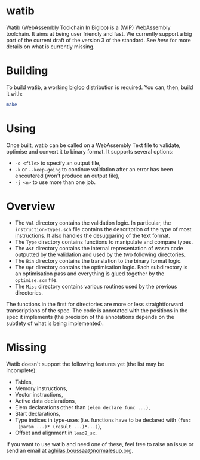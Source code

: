 * watib
Watib (WebAssembly Toolchain In Bigloo) is a (WIP) WebAssembly toolchain. It
aims at being user friendly and fast. We currently support a big part of the
current draft of the version 3 of the standard. See [[Missing][here]] for more details on
what is currently missing.

* Building
To build watib, a working [[https://www-sop.inria.fr/indes/fp/Bigloo/][bigloo]] distribution is required. You can, then, build it with:
#+BEGIN_SRC sh
make
#+END_SRC
* Using
Once built, watib can be called on a WebAssembly Text file to validate,
optimise and convert it to binary format. It supports several options:
+ ~-o <file>~ to specify an output file,
+ ~-k~ or ~--keep-going~ to continue validation after an error has been
  encoutered (won't produce an output file),
+ ~-j <n>~ to use more than one job.
* Overview
+ The ~Val~ directory contains the validation logic. In particular, the
  ~instruction-types.sch~ file contains the descritption of the type of most
  instructions. It also handles the desuggaring of the text format.
+ The ~Type~ directory contains functions to manipulate and compare types.
+ The ~Ast~ directory contains the internal representation of wasm code
  outputted by the validation and used by the two following directories.
+ The ~Bin~ directory contains the translation to the binary format logic.
+ The ~Opt~ directory contains the optimisation logic. Each subdirectory is an
  optimisation pass and everything is glued together by the ~optimise.scm~ file.
+ The ~Misc~ directory contains various routines used by the previous
  directories.
The functions in the first for directories are more or less straightforward
transcriptions of the spec. The code is annotated with the positions in the spec
it implements (the precision of the annotations depends on the subtlety of what
is being implemented).
* Missing
Watib doesn't support the following features yet (the list may be incomplete):
+ Tables,
+ Memory instructions,
+ Vector instructions,
+ Active data declarations,
+ Elem declarations other than ~(elem declare func ...)~,
+ Start declarations,
+ Type indices in type-uses (i.e. functions have to be declared with ~(func
  (param ...)* (result ...)*...)~),
+ Offset and alignment in ~load8_sx~.
If you want to use watib and need one of these, feel free to raise an issue or
send an email at [[mailto:aghilas.boussaa@normalesup.or][aghilas.boussaa@normalesup.org]].
